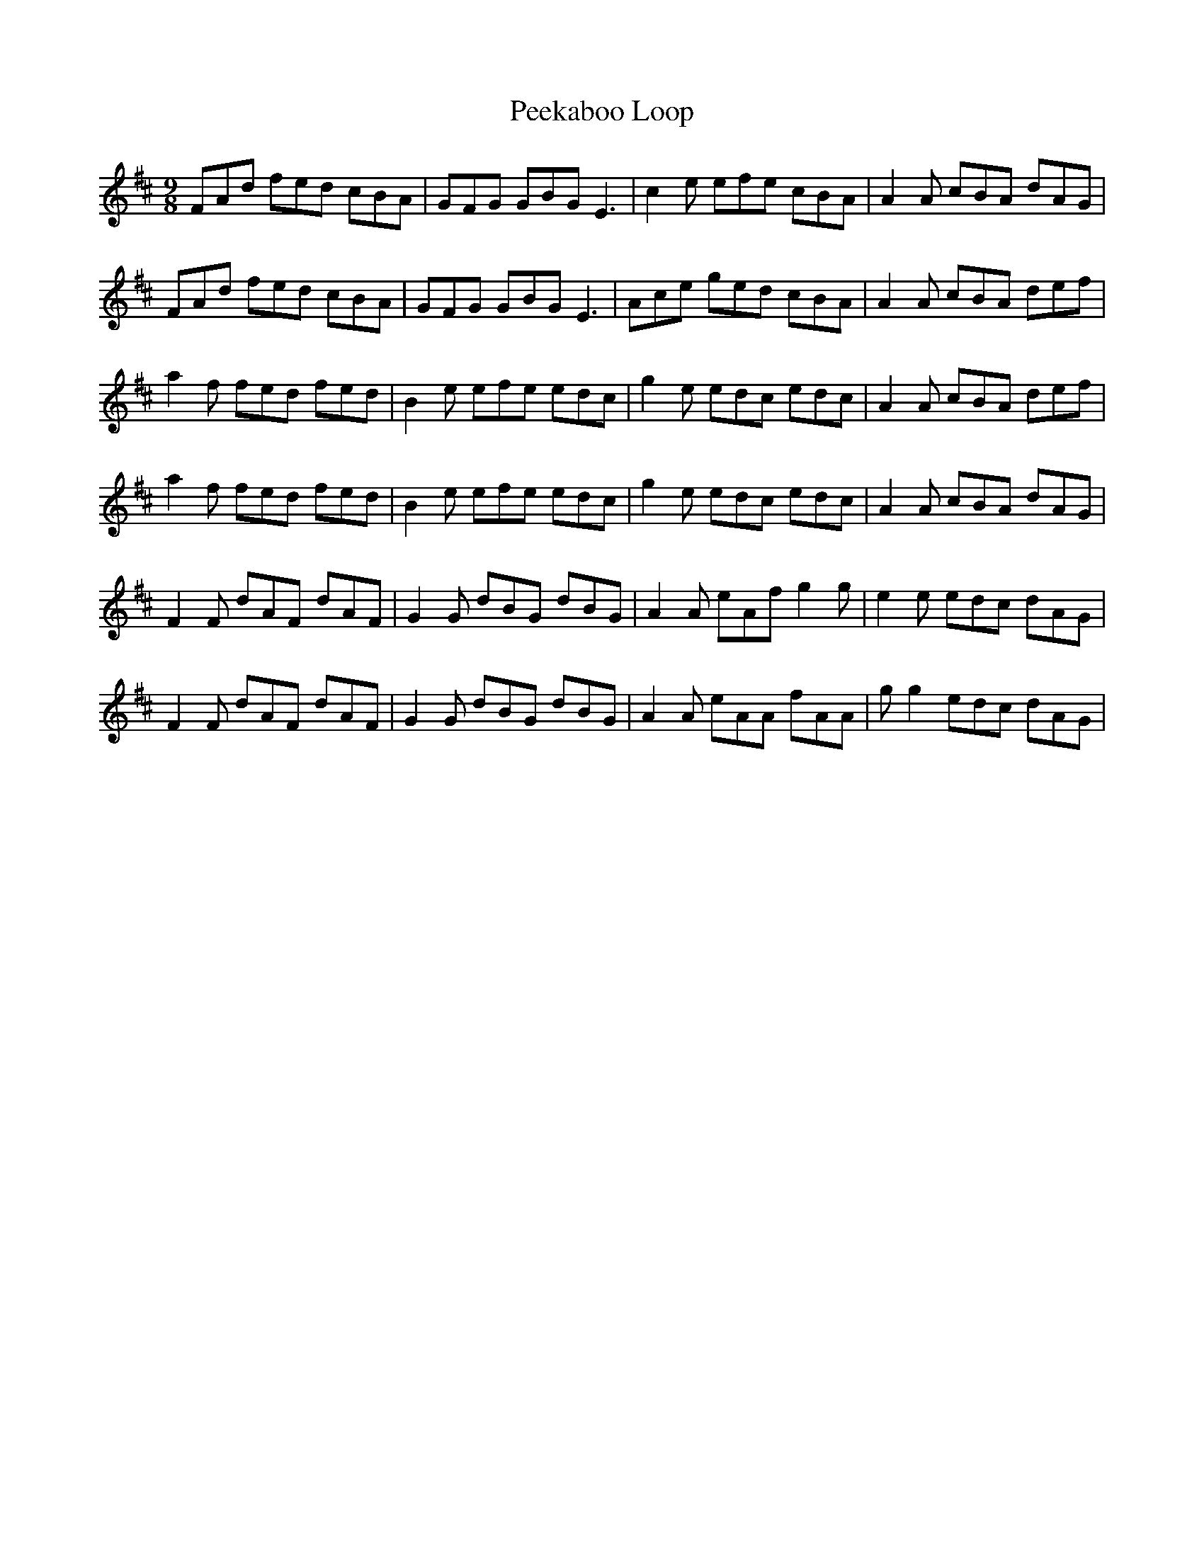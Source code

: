 X: 31992
T: Peekaboo Loop
R: slip jig
M: 9/8
K: Dmajor
FAd fed cBA|GFG GBG E3|c2e efe cBA|A2A cBA dAG|
FAd fed cBA|GFG GBG E3|Ace ged cBA|A2A cBA def|
a2f fed fed|B2e efe edc|g2e edc edc|A2A cBA def|
a2f fed fed|B2e efe edc|g2e edc edc|A2A cBA dAG|
F2F dAF dAF|G2G dBG dBG|A2A eAf g2g|e2e edc dAG|
F2F dAF dAF|G2G dBG dBG|A2A eAA fAA|gg2 edc dAG|

